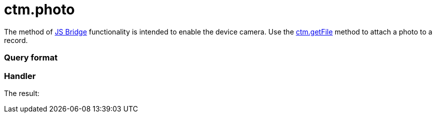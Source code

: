 = ctm.photo

The method of xref:js-bridge-api[JS Bridge] functionality is
intended to enable the device camera. Use the
xref:ctm-getfile[ctm.getFile] method to attach a photo to a record.

[[h2__905713055]]
=== Query format

[[h2_442663712]]
=== Handler





The result:
